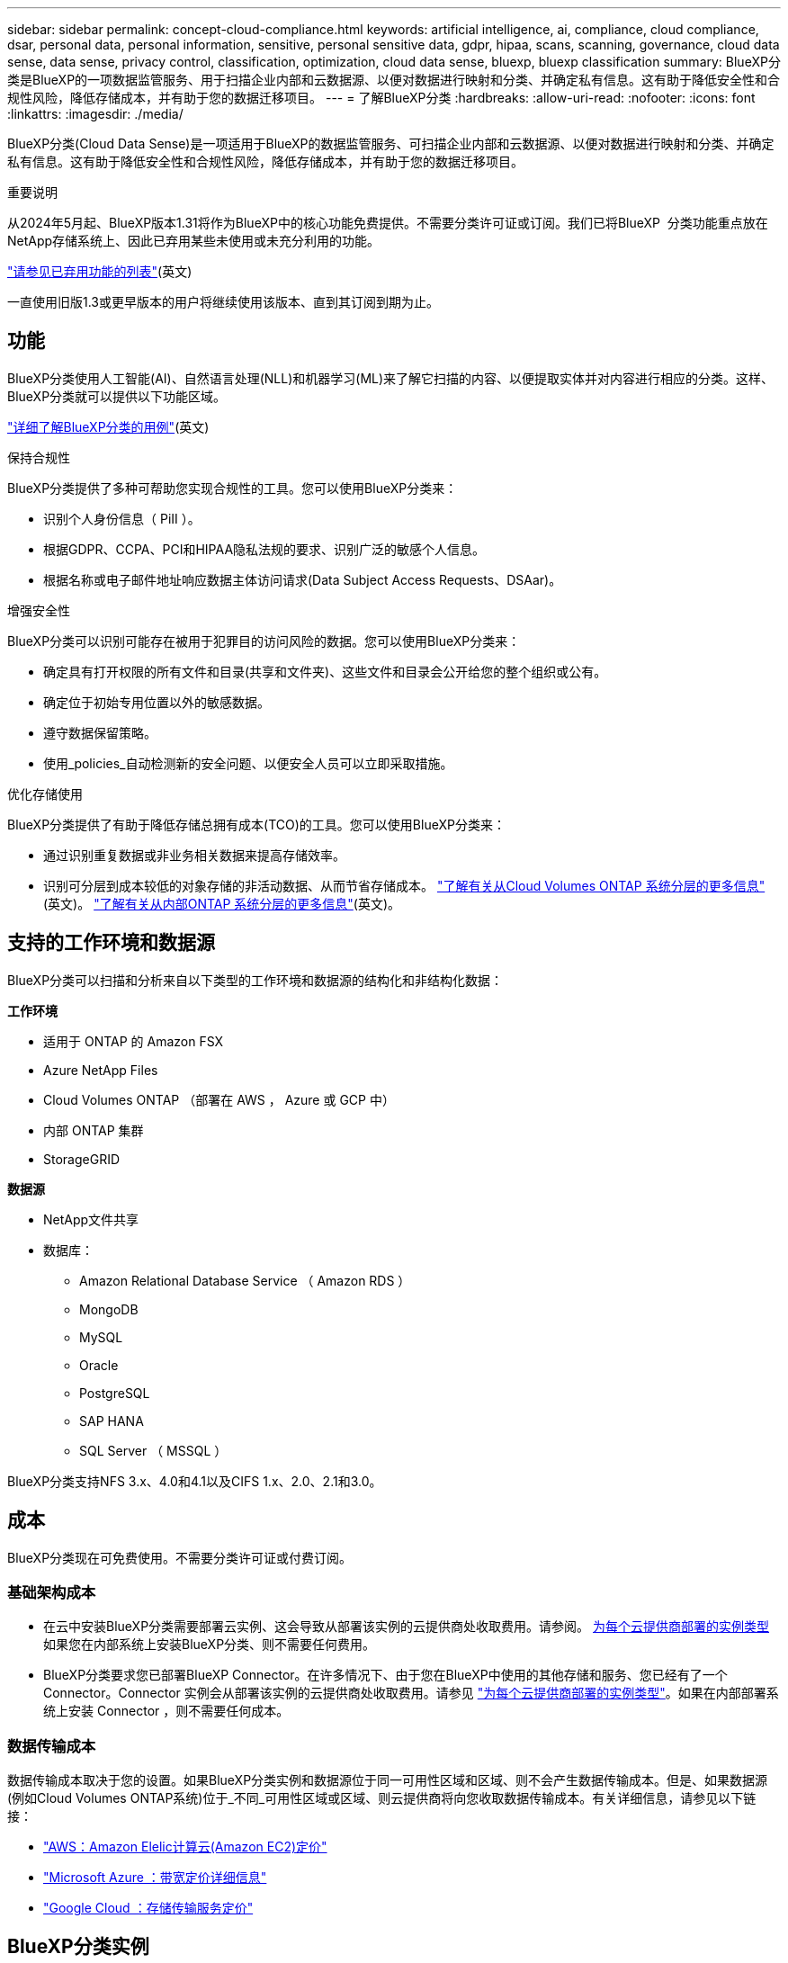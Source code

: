 ---
sidebar: sidebar 
permalink: concept-cloud-compliance.html 
keywords: artificial intelligence, ai, compliance, cloud compliance, dsar, personal data, personal information, sensitive, personal sensitive data, gdpr, hipaa, scans, scanning,  governance, cloud data sense, data sense, privacy control, classification, optimization, cloud data sense, bluexp, bluexp classification 
summary: BlueXP分类是BlueXP的一项数据监管服务、用于扫描企业内部和云数据源、以便对数据进行映射和分类、并确定私有信息。这有助于降低安全性和合规性风险，降低存储成本，并有助于您的数据迁移项目。 
---
= 了解BlueXP分类
:hardbreaks:
:allow-uri-read: 
:nofooter: 
:icons: font
:linkattrs: 
:imagesdir: ./media/


[role="lead"]
BlueXP分类(Cloud Data Sense)是一项适用于BlueXP的数据监管服务、可扫描企业内部和云数据源、以便对数据进行映射和分类、并确定私有信息。这有助于降低安全性和合规性风险，降低存储成本，并有助于您的数据迁移项目。

[]
====
重要说明

从2024年5月起、BlueXP版本1.31将作为BlueXP中的核心功能免费提供。不需要分类许可证或订阅。我们已将BlueXP  分类功能重点放在NetApp存储系统上、因此已弃用某些未使用或未充分利用的功能。

link:reference-free-paid.html["请参见已弃用功能的列表"](英文)

一直使用旧版1.3或更早版本的用户将继续使用该版本、直到其订阅到期为止。

====


== 功能

BlueXP分类使用人工智能(AI)、自然语言处理(NLL)和机器学习(ML)来了解它扫描的内容、以便提取实体并对内容进行相应的分类。这样、BlueXP分类就可以提供以下功能区域。

https://bluexp.netapp.com/netapp-cloud-data-sense["详细了解BlueXP分类的用例"^](英文)

.保持合规性
BlueXP分类提供了多种可帮助您实现合规性的工具。您可以使用BlueXP分类来：

* 识别个人身份信息（ PiII ）。
* 根据GDPR、CCPA、PCI和HIPAA隐私法规的要求、识别广泛的敏感个人信息。
* 根据名称或电子邮件地址响应数据主体访问请求(Data Subject Access Requests、DSAar)。


.增强安全性
BlueXP分类可以识别可能存在被用于犯罪目的访问风险的数据。您可以使用BlueXP分类来：

* 确定具有打开权限的所有文件和目录(共享和文件夹)、这些文件和目录会公开给您的整个组织或公有。
* 确定位于初始专用位置以外的敏感数据。
* 遵守数据保留策略。
* 使用_policies_自动检测新的安全问题、以便安全人员可以立即采取措施。


.优化存储使用
BlueXP分类提供了有助于降低存储总拥有成本(TCO)的工具。您可以使用BlueXP分类来：

* 通过识别重复数据或非业务相关数据来提高存储效率。
* 识别可分层到成本较低的对象存储的非活动数据、从而节省存储成本。 https://docs.netapp.com/us-en/bluexp-cloud-volumes-ontap/concept-data-tiering.html["了解有关从Cloud Volumes ONTAP 系统分层的更多信息"^](英文)。 https://docs.netapp.com/us-en/bluexp-tiering/concept-cloud-tiering.html["了解有关从内部ONTAP 系统分层的更多信息"^](英文)。




== 支持的工作环境和数据源

BlueXP分类可以扫描和分析来自以下类型的工作环境和数据源的结构化和非结构化数据：

*工作环境*

* 适用于 ONTAP 的 Amazon FSX
* Azure NetApp Files
* Cloud Volumes ONTAP （部署在 AWS ， Azure 或 GCP 中）
* 内部 ONTAP 集群
* StorageGRID


*数据源*

* NetApp文件共享
* 数据库：
+
** Amazon Relational Database Service （ Amazon RDS ）
** MongoDB
** MySQL
** Oracle
** PostgreSQL
** SAP HANA
** SQL Server （ MSSQL ）




BlueXP分类支持NFS 3.x、4.0和4.1以及CIFS 1.x、2.0、2.1和3.0。



== 成本

BlueXP分类现在可免费使用。不需要分类许可证或付费订阅。



=== 基础架构成本

* 在云中安装BlueXP分类需要部署云实例、这会导致从部署该实例的云提供商处收取费用。请参阅。 <<BlueXP分类实例,为每个云提供商部署的实例类型>>如果您在内部系统上安装BlueXP分类、则不需要任何费用。
* BlueXP分类要求您已部署BlueXP Connector。在许多情况下、由于您在BlueXP中使用的其他存储和服务、您已经有了一个Connector。Connector 实例会从部署该实例的云提供商处收取费用。请参见 https://docs.netapp.com/us-en/bluexp-setup-admin/task-install-connector-on-prem.html["为每个云提供商部署的实例类型"^]。如果在内部部署系统上安装 Connector ，则不需要任何成本。




=== 数据传输成本

数据传输成本取决于您的设置。如果BlueXP分类实例和数据源位于同一可用性区域和区域、则不会产生数据传输成本。但是、如果数据源(例如Cloud Volumes ONTAP系统)位于_不同_可用性区域或区域、则云提供商将向您收取数据传输成本。有关详细信息，请参见以下链接：

* https://aws.amazon.com/ec2/pricing/on-demand/["AWS：Amazon Elelic计算云(Amazon EC2)定价"^]
* https://azure.microsoft.com/en-us/pricing/details/bandwidth/["Microsoft Azure ：带宽定价详细信息"^]
* https://cloud.google.com/storage-transfer/pricing["Google Cloud ：存储传输服务定价"^]




== BlueXP分类实例

在云中部署BlueXP  分类时、BlueXP  会将实例部署在与连接器相同的子网中。 https://docs.netapp.com/us-en/bluexp-setup-admin/concept-connectors.html["了解有关连接器的更多信息。"^]

image:diagram_cloud_compliance_instance.png["显示在云提供商中运行的BlueXP实例和BlueXP分类实例的示意图。"]

请注意以下有关默认实例的信息：

* 在AWS中、BlueXP  分类在具有500 GiB GP2磁盘的上运行 https://aws.amazon.com/ec2/instance-types/m6i/["m6i.4xlarge实例"^]。操作系统映像为 Amazon Linux 2 。在AWS中部署时、如果您要扫描少量数据、则可以选择较小的实例大小。
* 在Azure中、BlueXP  分类在具有500 GiB磁盘的上运行link:https://docs.microsoft.com/en-us/azure/virtual-machines/dv3-dsv3-series#dsv3-series["标准的 D16s_v3 VM"^]。操作系统映像为Ubuntu 22.04。
* 在GCP中、BlueXP  分类在具有500 GiB标准永久性磁盘的上运行link:https://cloud.google.com/compute/docs/general-purpose-machines#n2_machines["n2-standard-16 虚拟机"^]。操作系统映像为Ubuntu 22.04。
* 在默认实例不可用的区域中、BlueXP分类在备用实例上运行。link:reference-instance-types.html["请参见备用实例类型"](英文)
* 此实例名为 _CloudCompliance_ ，并与生成的哈希（ UUID ）串联在一起。例如： _CloudCompliance" — 16bb6564-38AD-4080-9a92 — 36f5fd2f71c7_
* 每个连接器仅部署一个BlueXP分类实例。


您还可以在内部的Linux主机上或首选云提供商的主机上部署BlueXP分类。无论您选择哪种安装方法，软件的工作方式都完全相同。只要该实例可以访问Internet、BlueXP分类软件的升级就会自动进行。


TIP: 实例应始终保持运行状态、因为BlueXP分类会持续扫描数据。

*部署在不同的实例类型*

您可以在CPU更少、RAM更少的系统上部署BlueXP  分类。

[cols="18,31,51"]
|===
| 系统大小 | 规格 | 限制 


| 超大 | 32个CPU、128 GB RAM、1 TiB SSD | 最多可扫描5亿个文件。 


| 大型(默认) | 16个CPU、64 GB RAM、500 GiB SSD | 最多可扫描2.5亿个文件。 
|===
在Azure或GCP中部署BlueXP  分类时、如果要使用较小的实例类型、请发送电子邮件至ng-contace-data-sSense@NetApp。com以获取帮助。



== BlueXP  分类扫描的工作原理

概括地说、BlueXP  分类扫描的工作原理如下：

. 您可以在BlueXP中部署BlueXP分类实例。
. 您可以对一个或多个数据源启用高级别映射(称为_Mapping only_扫描)或深度扫描(称为_Map & Classic_扫描)。
. BlueXP分类使用AI学习流程扫描数据。
. 您可以使用提供的信息板和报告工具帮助您开展合规和监管工作。


启用BlueXP分类并选择要扫描的存储库(即卷、数据库架构或其他用户数据)后、它会立即开始扫描数据以确定个人数据和敏感数据。在大多数情况下、您应重点扫描实时生产数据、而不是备份、镜像或灾难恢复站点。然后、BlueXP分类会映射您的组织数据、对每个文件进行分类、并在数据中标识和提取实体和预定义模式。扫描的结果是个人信息，敏感个人信息，数据类别和文件类型的索引。

BlueXP分类可通过挂载NFS和CIFS卷与任何其他客户端一样连接到数据。NFS 卷会自动以只读方式访问，而您需要提供 Active Directory 凭据来扫描 CIFS 卷。

image:diagram_cloud_compliance_scan.png["显示在云提供商中运行的BlueXP实例和BlueXP分类实例的示意图。BlueXP分类实例连接到NFS和CIFS卷和数据库以扫描它们。"]

完成初始扫描后、BlueXP  分类会以轮循方式持续扫描数据、以检测增量更改。这就是保持实例运行非常重要的原因。

您可以在卷级别或数据库架构级别启用和禁用扫描。



== 映射扫描与分类扫描之间的区别是什么

您可以在BlueXP  分类中执行两种类型的扫描：

* **仅映射扫描**仅提供数据的概览，并对选定的数据源执行。与map和分类扫描相比、仅映射扫描所需时间更短、因为不会访问文件来查看其中的数据。您可能希望先确定研究领域、然后对这些领域执行地图和分类扫描。
* **对扫描进行映射和分类**提供对数据的深入扫描。


有关映射扫描和分类扫描之间差异的详细信息，请参见link:task-scanning-overview.html["映射扫描与分类扫描有何区别？"]。



== BlueXP  分类分类的信息

BlueXP分类可收集数据(文件)、编制索引并为其分配类别。BlueXP分类索引的数据包括以下内容：

* *关于文件的标准元数据*：文件类型、大小、创建和修改日期等。
* *个人数据*：个人身份信息(Pi2)，如电子邮件地址、身份号码或信用卡号码。link:task-controlling-private-data.html#view-files-that-contain-personal-data["了解有关个人数据的更多信息"^](英文)
* *敏感个人数据*：特殊类型的敏感个人信息(SPII)、如GDPR和其他隐私法规定义的健康数据、种族或政治观点。link:task-controlling-private-data.html#view-files-that-contain-sensitive-personal-data["了解有关敏感个人数据的更多信息"^](英文)
* *类别*：BlueXP  分类将其扫描的数据划分为不同类型的类别。类别是基于 AI 对每个文件的内容和元数据的分析而得出的主题。link:task-controlling-private-data.html#view-files-by-categories["了解有关类别的更多信息"^](英文)
* *Types*：BlueXP  分类采用它扫描的数据并按文件类型进行细分。link:task-controlling-private-data.html#view-files-by-file-types["了解有关类型的更多信息"^](英文)
* *名称实体识别*：BlueXP  分类使用AI从文档中提取人们的自然名称。link:task-generating-compliance-reports.html#what-is-a-data-subject-access-request["了解如何响应数据主体访问请求"^](英文)




== 网络概述

BlueXP分类可在云端或内部部署一个服务器或集群、无论您选择在何处。这些服务器通过标准协议连接到数据源、并为Elasticsearch集群中的结果编制索引、该集群也部署在相同的服务器上。这样便可支持多云、跨云、私有云和内部环境。

BlueXP部署BlueXP分类实例、其中包含一个安全组、用于从连接器实例建立入站HTTP连接。

当您在SaaS模式下使用BlueXP  时、将通过HTTPS提供与BlueXP  的连接、并且在您的浏览器和BlueXP  分类实例之间发送的私有数据将通过使用TLS 1.2的端到端加密得到保护、这意味着NetApp和第三方无法读取这些数据。

出站规则完全开放。要安装和升级BlueXP分类软件以及发送使用情况指标、需要访问Internet。

如果您有严格的网络要求，link:task-deploy-cloud-compliance.html#review-prerequisites["了解BlueXP分类所联系的端点"^]。



== BlueXP  分类中的用户角色

为每个用户分配的角色在BlueXP  和BlueXP  分类中提供不同的功能。有关详细信息，请参阅以下内容：

* https://docs.netapp.com/us-en/bluexp-setup-admin/reference-iam-predefined-roles.html["BlueXP  IAM角色"](在标准模式下使用BlueXP  时)
* https://docs.netapp.com/us-en/bluexp-setup-admin/reference-user-roles.html["BlueXP  帐户角色"^](在受限模式或专用模式下使用BlueXP  时)

